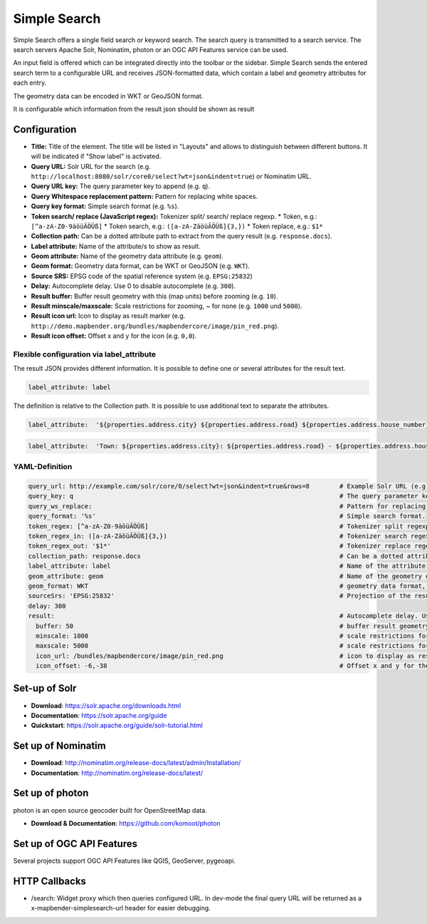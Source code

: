.. _simplesearch:

Simple Search
*************

Simple Search offers a single field search or keyword search. The search query is transmitted 
to a search service. 
The search servers Apache Solr, Nominatim, photon or an OGC API Features service can be used.

An input field is offered which can be integrated directly into the toolbar or the sidebar. 
Simple Search sends the entered search term to a configurable URL and receives JSON-formatted data, which contain a label and geometry attributes for each entry.

The geometry data can be encoded in WKT or GeoJSON format.

It is configurable which information from the result json should be shown as result

.. image:: ../../../figures/simplesearch.png
     :scale: 80


Configuration
=============

.. image:: ../../../figures/simplesearch_configuration_a.png
     :scale: 80

.. image:: ../../../figures/simplesearch_configuration_b.png
     :scale: 80

* **Title:** Title of the element. The title will be listed in "Layouts" and allows to distinguish between different buttons. It will be indicated if "Show label" is activated.
* **Query URL:** Solr URL for the search (e.g. ``http://localhost:8080/solr/core0/select?wt=json&indent=true``) or Nominatim URL.
* **Query URL key:** The query parameter key to append  (e.g. ``q``).
* **Query Whitespace replacement pattern:** Pattern for replacing white spaces.
* **Query key format:** Simple search format  (e.g. ``%s``).
* **Token search/ replace (JavaScript regex):** Tokenizer split/ search/ replace regexp.
  * Token, e.g.: ``[^a-zA-Z0-9äöüÄÖÜß]``
  * Token search, e.g.: ``([a-zA-ZäöüÄÖÜß]{3,})``
  * Token replace, e.g.: ``$1*``  
* **Collection path:** Can be a dotted attribute path to extract from the query result (e.g. ``response.docs``).
* **Label attribute:** Name of the attribute/s to show as result.
* **Geom attribute:** Name of the geometry data attribute (e.g. ``geom``).
* **Geom format:** Geometry data format, can be WKT or GeoJSON (e.g. ``WKT``).
* **Source SRS:** EPSG code of the spatial reference system (e.g. ``EPSG:25832``)
* **Delay:** Autocomplete delay. Use 0 to disable autocomplete (e.g. ``300``).
* **Result buffer:** Buffer result geometry with this (map units) before zooming (e.g. ``10``).
* **Result minscale/maxscale:** Scale restrictions for zooming, ~ for none  (e.g. ``1000`` und ``5000``).
* **Result icon url:** Icon to display as result marker (e.g. ``http://demo.mapbender.org/bundles/mapbendercore/image/pin_red.png``).
* **Result icon offset:**  Offset x and y for the icon (e.g. ``0,0``).


Flexible configuration via label_attribute
------------------------------------------

The result JSON provides different information. It is possible to define one or several attributes for the result text.

.. code-block:: yaml

   label_attribute: label

The definition is relative to the Collection path. It is possible to use additional text to separate the attributes.

.. code-block:: yaml

   label_attribute:  '${properties.address.city} ${properties.address.road} ${properties.address.house_number}'


.. code-block:: yaml

   label_attribute:  'Town: ${properties.address.city}: ${properties.address.road} - ${properties.address.house_number}'


YAML-Definition
---------------

.. code-block:: yaml

   query_url: http://example.com/solr/core/0/select?wt=json&indent=true&rows=8        # Example Solr URL (e.g. ``http://localhost:8080/solr/core/0/select?wt=json&indent=true``) or Nominatim URL.
   query_key: q                                                                       # The query parameter key to append
   query_ws_replace:                                                                  # Pattern for replacing white spaces.
   query_format: '%s'                                                                 # Simple search format.
   token_regex: [^a-zA-Z0-9äöüÄÖÜß]                                                   # Tokenizer split regexp.
   token_regex_in: ([a-zA-ZäöüÄÖÜß]{3,})                                              # Tokenizer search regexp.
   token_regex_out: '$1*'                                                             # Tokenizer replace regexp.
   collection_path: response.docs                                                     # Can be a dotted attribute path to extract from the query result.                                             
   label_attribute: label                                                             # Name of the attribute to use for entry labeling
   geom_attribute: geom                                                               # Name of the geometry data attribute
   geom_format: WKT                                                                   # geometry data format, can be WKT or GeoJSON
   sourceSrs: 'EPSG:25832'                                                            # Projection of the result data
   delay: 300
   result:                                                                            # Autocomplete delay. Use 0 to disable autocomplete.
     buffer: 50                                                                       # buffer result geometry with this (map units) before zooming
     minscale: 1000                                                                   # scale restrictions for zooming, ~ for none
     maxscale: 5000                                                                   # scale restrictions for zooming, ~ for none
     icon_url: /bundles/mapbendercore/image/pin_red.png                               # icon to display as result marker
     icon_offset: -6,-38                                                              # Offset x and y for the icon
 

Set-up of Solr
==============

* **Download**: https://solr.apache.org/downloads.html
* **Documentation**: https://solr.apache.org/guide
* **Quickstart**: https://solr.apache.org/guide/solr-tutorial.html

Set up of Nominatim
===================

* **Download**: http://nominatim.org/release-docs/latest/admin/Installation/
* **Documentation**: http://nominatim.org/release-docs/latest/

Set up of photon
================
photon is an open source geocoder built for OpenStreetMap data.

* **Download & Documentation**: https://github.com/komoot/photon

Set up of OGC API Features
==========================
Several projects support OGC API Features like QGIS, GeoServer, pygeoapi.

HTTP Callbacks
==============

- /search: Widget proxy which then queries configured URL. In dev-mode the final query URL will be returned as a x-mapbender-simplesearch-url header for easier debugging.

